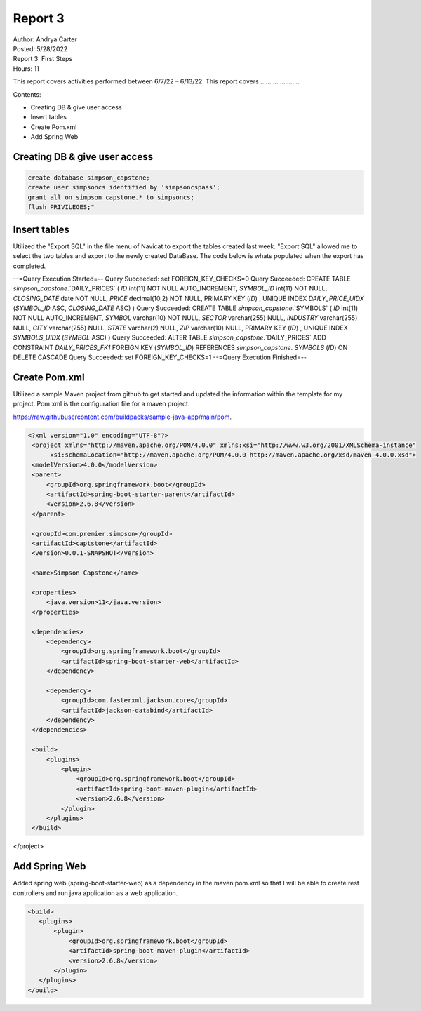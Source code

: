 Report 3
========

| Author: Andrya Carter
| Posted: 5/28/2022
| Report 3: First Steps
| Hours: 11

This report covers activities performed between 6/7/22 – 6/13/22. This report
covers ......................

Contents:

* Creating DB & give user access
* Insert tables
* Create Pom.xml
* Add Spring Web


Creating DB & give user access
------------------------------

.. code-block::

        create database simpson_capstone;
        create user simpsoncs identified by 'simpsoncspass';
        grant all on simpson_capstone.* to simpsoncs;
        flush PRIVILEGES;"



Insert tables
-------------

Utilized the "Export SQL" in the file menu of Navicat to export the tables
created last week. "Export SQL" allowed me to select the two tables and export
to the newly created DataBase. The code below is whats populated when the export
has completed.

--=Query Execution Started=--
Query Succeeded: set FOREIGN_KEY_CHECKS=0
Query Succeeded: CREATE TABLE `simpson_capstone`.`DAILY_PRICES` ( `ID` int(11)
NOT NULL AUTO_INCREMENT, `SYMBOL_ID` int(11) NOT NULL, `CLOSING_DATE` date NOT
NULL, `PRICE` decimal(10,2) NOT NULL, PRIMARY KEY (`ID`) , UNIQUE INDEX
`DAILY_PRICE_UIDX` (`SYMBOL_ID` ASC, `CLOSING_DATE` ASC) )
Query Succeeded: CREATE TABLE `simpson_capstone`.`SYMBOLS` ( `ID` int(11)
NOT NULL AUTO_INCREMENT, `SYMBOL` varchar(10) NOT NULL, `SECTOR` varchar(255)
NULL, `INDUSTRY` varchar(255) NULL, `CITY` varchar(255) NULL, `STATE` varchar(2)
NULL, `ZIP` varchar(10) NULL, PRIMARY KEY (`ID`) , UNIQUE INDEX `SYMBOLS_UIDX`
(`SYMBOL` ASC) )
Query Succeeded: ALTER TABLE `simpson_capstone`.`DAILY_PRICES` ADD CONSTRAINT
`DAILY_PRICES_FK1` FOREIGN KEY (`SYMBOL_ID`) REFERENCES `simpson_capstone`.
`SYMBOLS` (`ID`) ON DELETE CASCADE
Query Succeeded: set FOREIGN_KEY_CHECKS=1
--=Query Execution Finished=--

.. image:: es1.png
   :width: 50%

.. image:: t1.png
   :width: 50%


Create Pom.xml
--------------

Utilized a sample Maven project from github to get started and updated the
information within the template for my project. Pom.xml is the configuration
file for a maven project.

https://raw.githubusercontent.com/buildpacks/sample-java-app/main/pom.

.. code-block::

   <?xml version="1.0" encoding="UTF-8"?>
    <project xmlns="http://maven.apache.org/POM/4.0.0" xmlns:xsi="http://www.w3.org/2001/XMLSchema-instance"
         xsi:schemaLocation="http://maven.apache.org/POM/4.0.0 http://maven.apache.org/xsd/maven-4.0.0.xsd">
    <modelVersion>4.0.0</modelVersion>
    <parent>
        <groupId>org.springframework.boot</groupId>
        <artifactId>spring-boot-starter-parent</artifactId>
        <version>2.6.8</version>
    </parent>

    <groupId>com.premier.simpson</groupId>
    <artifactId>captstone</artifactId>
    <version>0.0.1-SNAPSHOT</version>

    <name>Simpson Capstone</name>

    <properties>
        <java.version>11</java.version>
    </properties>

    <dependencies>
        <dependency>
            <groupId>org.springframework.boot</groupId>
            <artifactId>spring-boot-starter-web</artifactId>
        </dependency>

        <dependency>
            <groupId>com.fasterxml.jackson.core</groupId>
            <artifactId>jackson-databind</artifactId>
        </dependency>
    </dependencies>

    <build>
        <plugins>
            <plugin>
                <groupId>org.springframework.boot</groupId>
                <artifactId>spring-boot-maven-plugin</artifactId>
                <version>2.6.8</version>
            </plugin>
        </plugins>
    </build>

</project>


Add Spring Web
--------------
Added spring web (spring-boot-starter-web) as a dependency in the maven pom.xml
so that I will be able to create rest controllers and run java application as a
web application.

.. code-block::

     <build>
        <plugins>
            <plugin>
                <groupId>org.springframework.boot</groupId>
                <artifactId>spring-boot-maven-plugin</artifactId>
                <version>2.6.8</version>
            </plugin>
        </plugins>
     </build>

